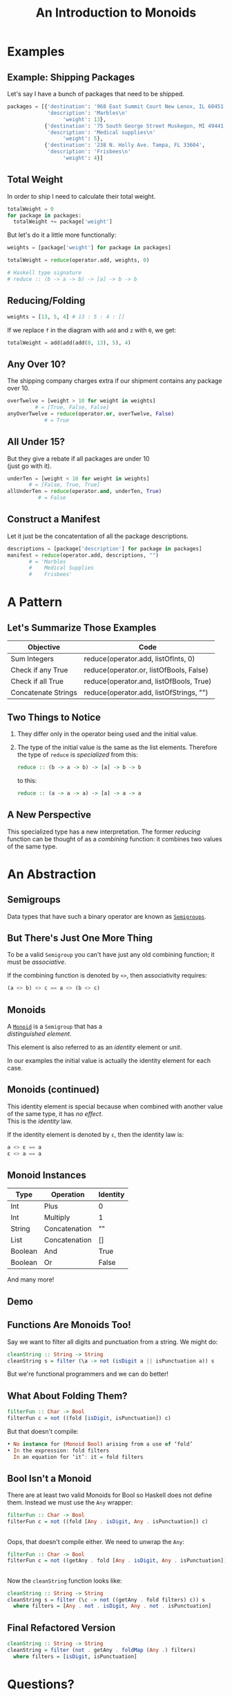 #+TITLE: An Introduction to Monoids
#+OPTIONS: toc:1, num:nil, timestamp:nil, \n:t
#+REVEAL_ROOT: https://cdn.jsdelivr.net/npm/reveal.js@3.8.0
#+REVEAL_THEME: moon
#+REVEAL_EXTRA_CSS: ./css/monoid.css

* Examples

** Example: Shipping Packages
Let's say I have a bunch of packages that need to be shipped.
#+BEGIN_SRC python
packages = [{'destination': '968 East Summit Court New Lenox, IL 60451',
             'description': 'Marbles\n'
                  'weight': 13},
            {'destination': '75 South George Street Muskegon, MI 49441',
             'description': 'Medical supplies\n'
                  'weight': 5},
            {'destination': '238 N. Holly Ave. Tampa, FL 33604',
             'description': 'Frisbees\n'
                  'weight': 4}]
#+END_SRC

** Total Weight

In order to ship I need to calculate their total weight.

#+ATTR_REVEAL: :frag (appear)
#+HEADER: :exports both
#+BEGIN_SRC python :results value pp
totalWeight = 0
for package in packages:
  totalWeight += package['weight']
#+END_SRC

#+RESULTS:

#+ATTR_REVEAL: :frag (appear)
But let's do it a little more functionally:
#+ATTR_REVEAL: :frag (appear)
#+BEGIN_SRC python
weights = [package['weight'] for package in packages]

totalWeight = reduce(operator.add, weights, 0)
#+END_SRC
#+ATTR_REVEAL: :frag (appear)
#+BEGIN_SRC python
# Haskell type signature
# reduce :: (b -> a -> b) -> [a] -> b -> b
#+END_SRC

** Reducing/Folding
[[file:img/Left-fold-transformation.png]]

#+ATTR_REVEAL: :frag (appear)
#+BEGIN_SRC python
weights = [13, 5, 4] # 13 : 5 : 4 : []
#+END_SRC
#+ATTR_REVEAL: :frag (appear)
#+BEGIN_BLOCK
If we replace ~f~ in the diagram with ~add~ and ~z~ with ~0~, we get:
#+BEGIN_SRC python
totalWeight = add(add(add(0, 13), 5), 4)
#+END_SRC
#+END_BLOCK

** Any Over 10?
The shipping company charges extra if our shipment contains any package over 10.
#+BEGIN_SRC python
overTwelve = [weight > 10 for weight in weights]
         # = [True, False, False]
anyOverTwelve = reduce(operator.or, overTwelve, False)
            # = True
#+END_SRC

** All Under 15?
But they give a rebate if all packages are under 10
(just go with it).
#+BEGIN_SRC python
underTen = [weight < 10 for weight in weights]
       # = [False, True, True]
allUnderTen = reduce(operator.and, underTen, True)
          # = False
#+END_SRC

** Construct a Manifest
Let it just be the concatentation of all the package descriptions.
#+BEGIN_SRC python
descriptions = [package['description'] for package in packages]
manifest = reduce(operator.add, descriptions, "")
       # = 'Marbles
       #    Medical Supplies
       #    Frisbees'
#+END_SRC

* A Pattern

** Let's Summarize Those Examples

| Objective           | Code                                    |
|---------------------+-----------------------------------------|
| Sum Integers        | reduce(operator.add, listOfInts, 0)     |
| Check if any True   | reduce(operator.or, listOfBools, False) |
| Check if all True   | reduce(operator.and, listOfBools, True) |
| Concatenate Strings | reduce(operator.add, listOfStrings, "") |

** Two Things to Notice
#+ATTR_REVEAL: :frag (appear)
1. They differ only in the operator being used and the initial value.
2. The type of the initial value is the same as the list elements.  Therefore the type of ~reduce~ is /specialized/ from this:

        #+BEGIN_SRC haskell
        reduce :: (b -> a -> b) -> [a] -> b -> b
        #+END_SRC

    to this:

        #+BEGIN_SRC haskell
        reduce :: (a -> a -> a) -> [a] -> a -> a
        #+END_SRC

** A New Perspective
This specialized type has a new interpretation.  The former /reducing/ function can be thought of as a /combining/ function: it combines two values of the same type.

* An Abstraction

** Semigroups

Data types that have such a binary operator are known as [[https://en.wikipedia.org/wiki/Semigroup][~Semigroups~]].

** But There's Just One More Thing
#+ATTR_REVEAL: :frag (appear)
To be a valid ~Semigroup~ you can't have just any old combining function; it must be /associative/.
#+ATTR_REVEAL: :frag (appear)
#+BEGIN_BLOCK
If the combining function is denoted by ~<>~, then associativity requires:
#+BEGIN_SRC haskell
(a <> b) <> c == a <> (b <> c)
#+END_SRC
#+END_BLOCK

** Monoids
A [[https://en.wikipedia.org/wiki/Monoid][~Monoid~]] is a ~Semigroup~ that has a
/distinguished element/.
#+ATTR_REVEAL: :frag (appear)
This element is also referred to as an /identity/ element or /unit/.
#+ATTR_REVEAL: :frag (appear)
In our examples the initial value is actually the identity element for each case.

** Monoids (continued)
This identity element is special because when combined with another value of the same type, it has /no effect/.
This is the /identity/ law.
#+ATTR_REVEAL: :frag (appear)
#+BEGIN_BLOCK
If the identity element is denoted by ~ε~, then the identity law is:
#+BEGIN_SRC haskell
a <> ε == a
ε <> a == a
#+END_SRC
#+END_BLOCK

** Monoid Instances
| Type    | Operation     | Identity |
|---------+---------------+----------|
| Int     | Plus          | 0        |
| Int     | Multiply      | 1        |
| String  | Concatenation | ""       |
| List    | Concatenation | []       |
| Boolean | And           | True     |
| Boolean | Or            | False    |
And many more!

** Demo

** Functions Are Monoids Too!
#+ATTR_REVEAL: :frag (appear)
#+BEGIN_BLOCK
Say we want to filter all digits and punctuation from a string.  We might do:
#+BEGIN_SRC haskell
cleanString :: String -> String
cleanString s = filter (\a -> not (isDigit a || isPunctuation a)) s
#+END_SRC
#+END_BLOCK
#+ATTR_REVEAL: :frag (appear)
But we're functional programmers and we can do better!

** What About Folding Them?
#+ATTR_REVEAL: :frag (appear)
#+BEGIN_SRC haskell
filterFun :: Char -> Bool
filterFun c = not ((fold [isDigit, isPunctuation]) c)
#+END_SRC
#+ATTR_REVEAL: :frag (appear)
#+BEGIN_BLOCK 
But that doesn't compile:
#+BEGIN_SRC haskell
• No instance for (Monoid Bool) arising from a use of ‘fold’
• In the expression: fold filters
  In an equation for ‘it’: it = fold filters
#+END_SRC
#+END_BLOCK

** Bool Isn't a Monoid
#+ATTR_REVEAL: :frag (appear)
#+BEGIN_BLOCK 
There are at least two valid Monoids for Bool so Haskell does not define them.  Instead we must use the ~Any~ wrapper:
#+BEGIN_SRC haskell
filterFun :: Char -> Bool
filterFun c = not ((fold [Any . isDigit, Any . isPunctuation]) c)
#+END_SRC
#+END_BLOCK

** 
Oops, that doesn't compile either. We need to unwrap the ~Any~:
#+BEGIN_SRC haskell
filterFun :: Char -> Bool
filterFun c = not ((getAny . fold [Any . isDigit, Any . isPunctuation]) c)
#+END_SRC

** 
Now the ~cleanString~ function looks like:
#+BEGIN_SRC haskell
cleanString :: String -> String
cleanString s = filter (\c -> not ((getAny . fold filters) c)) s
  where filters = [Any . not . isDigit, Any . not . isPunctuation]
#+END_SRC

** Final Refactored Version
#+BEGIN_SRC haskell
cleanString :: String -> String
cleanString = filter (not . getAny . foldMap (Any .) filters)
  where filters = [isDigit, isPunctuation]
#+END_SRC

* Questions?

* References
- [[http://learnyouahaskell.com/functors-applicative-functors-and-monoids#monoids][Monoids in /Learn You A Haskell/]]
- [[https://www.youtube.com/watch?v=BovTQeDK7XI][Tsoding's Youtube video on Monoids]]
- [[https://en.wikibooks.org/wiki/Haskell/Monoids][Monoids in Haskell's Wikibook]]
- [[https://en.wikipedia.org/wiki/Monoid][Wikipedia article on Monoids]]
